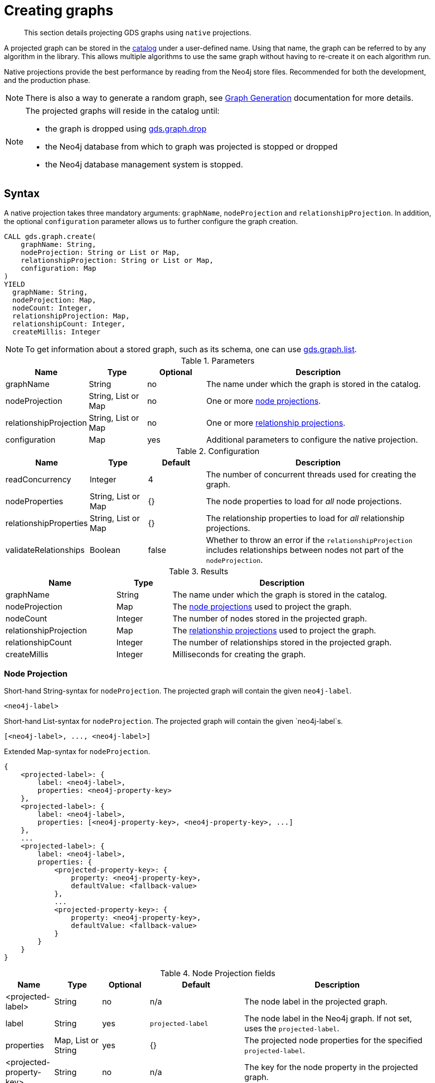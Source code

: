 [[catalog-graph-create]]
= Creating graphs

[abstract]
--
This section details projecting GDS graphs using `native` projections.
--

A projected graph can be stored in the <<graph-catalog-ops, catalog>> under a user-defined name.
Using that name, the graph can be referred to by any algorithm in the library.
This allows multiple algorithms to use the same graph without having to re-create it on each algorithm run.

Native projections provide the best performance by reading from the Neo4j store files.
Recommended for both the development, and the production phase.


[NOTE]
--
There is also a way to generate a random graph, see <<graph-generation, Graph Generation>> documentation for more details.
--

[NOTE]
--
The projected graphs will reside in the catalog until:

- the graph is dropped using <<catalog-graph-drop, gds.graph.drop>>
- the Neo4j database from which to graph was projected is stopped or dropped
- the Neo4j database management system is stopped.
--


[[graph-create-native-syntax]]
== Syntax

A native projection takes three mandatory arguments: `graphName`, `nodeProjection` and `relationshipProjection`.
In addition, the optional `configuration` parameter allows us to further configure the graph creation.

[.graph-create-syntax]
--
[source, cypher, role=noplay]
----
CALL gds.graph.create(
    graphName: String,
    nodeProjection: String or List or Map,
    relationshipProjection: String or List or Map,
    configuration: Map
)
YIELD
  graphName: String,
  nodeProjection: Map,
  nodeCount: Integer,
  relationshipProjection: Map,
  relationshipCount: Integer,
  createMillis: Integer
----

NOTE: To get information about a stored graph, such as its schema, one can use <<catalog-graph-list, gds.graph.list>>.

.Parameters
[opts="header",cols="1,1,1, 4"]
|===
| Name                  | Type                | Optional | Description
| graphName             | String              | no       | The name under which the graph is stored in the catalog.
| nodeProjection        | String, List or Map | no       | One or more <<node-projection-syntax, node projections>>.
| relationshipProjection| String, List or Map | no       | One or more <<relationship-projection-syntax, relationship projections>>.
| configuration         | Map                 | yes      | Additional parameters to configure the native projection.
|===

.Configuration
[opts="header",cols="1,1,1,4"]
|===
| Name                   | Type                  | Default | Description
| readConcurrency        | Integer               | 4       | The number of concurrent threads used for creating the graph.
| nodeProperties         | String, List or Map   | {}      | The node properties to load for _all_ node projections.
| relationshipProperties | String, List or Map   | {}      | The relationship properties to load for _all_ relationship projections.
| validateRelationships  | Boolean               | false   | Whether to throw an error if the `relationshipProjection` includes relationships between nodes not part of the `nodeProjection`.
|===

.Results
[opts="header",cols="2,1,4"]
|===
| Name                   | Type     | Description
| graphName              | String   | The name under which the graph is stored in the catalog.
| nodeProjection         | Map      | The <<node-projection-syntax, node projections>> used to project the graph.
| nodeCount              | Integer  | The number of nodes stored in the projected graph.
| relationshipProjection | Map      | The <<relationship-projection-syntax, relationship projections>> used to project the graph.
| relationshipCount      | Integer  | The number of relationships stored in the projected graph.
| createMillis           | Integer  | Milliseconds for creating the graph.
|===
--


[[node-projection-syntax]]
=== Node Projection

.Short-hand String-syntax for `nodeProjection`. The projected graph will contain the given `neo4j-label`.
----
<neo4j-label>
----

.Short-hand List-syntax for `nodeProjection`. The projected graph will contain the given `neo4j-label`s.
----
[<neo4j-label>, ..., <neo4j-label>]
----

.Extended Map-syntax for `nodeProjection`.
----
{
    <projected-label>: {
        label: <neo4j-label>,
        properties: <neo4j-property-key>
    },
    <projected-label>: {
        label: <neo4j-label>,
        properties: [<neo4j-property-key>, <neo4j-property-key>, ...]
    },
    ...
    <projected-label>: {
        label: <neo4j-label>,
        properties: {
            <projected-property-key>: {
                property: <neo4j-property-key>,
                defaultValue: <fallback-value>
            },
            ...
            <projected-property-key>: {
                property: <neo4j-property-key>,
                defaultValue: <fallback-value>
            }
        }
    }
}
----

.Node Projection fields
[opts="header",cols="1,1,1,2,4"]
|===
| Name                     | Type                               | Optional | Default                  | Description
| <projected-label>        | String                             |  no      | n/a                      | The node label in the projected graph.
| label                    | String                             |  yes     | `projected-label`        | The node label in the Neo4j graph. If not set, uses the `projected-label`.
| properties               | Map, List or String                |  yes     | {}                       | The projected node properties for the specified `projected-label`.
| <projected-property-key> | String                             |  no      | n/a                      | The key for the node property in the projected graph.
| property                 | String                             |  yes     | `projected-property-key` | The node property key in the Neo4j graph. If not set, uses the `projected-property-key`.
.4+^.^| defaultValue       | Float                        .4+^.^|  yes     | `Double.NaN`          .4+| The default value if the property is not defined for a node.
|Float[]   | null
|Integer   |`Integer.MIN_VALUE`
|Integer[] | null
|===

When node properties are projected into the graph, these can be used as weights to run an algorithm on a <<introduction-unweighted, weighted graph>>.
Typically, this will need algorithm configuration using the <<common-configuration-node-weight-property, nodeWeightProperty>> configuration parameter.


[[relationship-projection-syntax]]
=== Relationship Projection

.Short-hand String-syntax for `relationshipProjection`. The projected graph will contain the given `neo4j-type`.
----
<neo4j-type>
----

.Short-hand List-syntax for `relationshipProjection`. The projected graph will contain the given `neo4j-type`s.
----
[<neo4j-type>, ..., <neo4j-type>]
----

.Extended Map-syntax for `relationshipProjection`.
----
{
    <projected-type>: {
        type: <neo4j-type>,
        orientation: <orientation>,
        aggregation: <aggregation-type>,
        properties: <neo4j-property-key>
    },
    <projected-type>: {
        type: <neo4j-type>,
        orientation: <orientation>,
        aggregation: <aggregation-type>,
        properties: [<neo4j-property-key>, <neo4j-property-key>]
    },
    ...
    <projected-type>: {
        type: <neo4j-type>,
        orientation: <orientation>,
        aggregation: <aggregation-type>,
        properties: {
            <projected-property-key>: {
                property: <neo4j-property-key>,
                defaultValue: <fallback-value>,
                aggregation: <aggregation-type>
            },
            ...
            <projected-property-key>: {
                property: <neo4j-property-key>,
                defaultValue: <fallback-value>,
                aggregation: <aggregation-type>
            }
        }
    }
}
----

.Relationship Projection fields
[opts="header",cols="2,1,1,3,4"]
|===
| Name                      | Type                | Optional | Default                  | Description
| <projected-type>          | String              |  no      | n/a                      | The name of the relationship type in the projected graph.
| type                      | String              |  yes     | `projected-type`         | The relationship type in the Neo4j graph.
| orientation               | String              |  yes     |  `NATURAL`               | Denotes how Neo4j relationships are represented in the projected graph. Allowed values are `NATURAL`, `UNDIRECTED`, `REVERSE`.
| aggregation               | String              |  no      |  `NONE`                  | Handling of parallel relationships. Allowed values are `NONE`, `MIN`, `MAX`, `SUM`, `SINGLE`, `COUNT`.
| properties                | Map, List or String |  yes     |  {}                      | The projected relationship properties for the specified `projected-type`.
| <projected-property-key>  | String              |  no      | n/a                      | The key for the relationship property in the projected graph.
| property                  | String              |  yes     | `projected-property-key` | The node property key in the Neo4j graph. If not set, uses the `projected-property-key`.
| defaultValue              | Float or Integer    |  yes     |  `Double.NaN`            | The default value if the property is not defined for a node.
|===

Using the `orientation` field will control whether the resulting graph is directed or undirected.
Any combination of `NATURAL` and `REVERSE` will create a <<introduction-directed, directed graph>>.
This is the case also when the same source relationships are used in both of these orientations, resulting in a projected graph where each relationship is represented in either direction.
In order to communicate to an algorithm that an <<introduction-undirected, undirected graph>> is used, the `UNDIRECTED` orientation should be specified on the relationship projections.
It is not recommended to mix `UNDIRECTED` orientations with the other two types.

When relationship properties are projected into the graph, these can be used as weights to run an algorithm on a <<introduction-unweighted, weighted graph>>.
Typically, this will need algorithm configuration using the <<common-configuration-relationship-weight-property, relationshipWeightProperty>> configuration parameter.


[[graph-create-examples]]
== Examples

In order to demonstrate the GDS Graph Create capabilities we are going to create a small social network graph in Neo4j.
The example graph looks like this:

image::example-graphs/graph-create-example.svg[Visualization of the example graph,align="center"]

.The following Cypher statement will create the example graph in the Neo4j database:
[source, cypher, role=noplay setup-query]
----
CREATE
  (florentin:Person { name: 'Florentin', age: 16 }),
  (adam:Person { name: 'Adam', age: 18 }),
  (veselin:Person { name: 'Veselin', age: 20, ratings: [5.0] }),
  (hobbit:Book { name: 'The Hobbit', isbn: 1234, numberOfPages: 310, ratings: [1.0, 2.0, 3.0, 4.5] }),
  (frankenstein:Book { name: 'Frankenstein', isbn: 4242, price: 19.99 }),

  (florentin)-[:KNOWS { since: 2010 }]->(adam),
  (florentin)-[:KNOWS { since: 2018 }]->(veselin),
  (florentin)-[:READ { numberOfPages: 4 }]->(hobbit),
  (florentin)-[:READ { numberOfPages: 42 }]->(hobbit),
  (adam)-[:READ { numberOfPages: 30 }]->(hobbit),
  (veselin)-[:READ]->(frankenstein)
----

[[graph-create-example-single-label-type]]
=== Simple graph

A simple graph is a graph with only one node label and relationship type, i.e., a monopartite graph.
We are going to start with demonstrating how to load a simple graph by projecting only the `Person` node label and `KNOWS` relationship type.

[role=query-example]
--
.Project `Person` nodes and `KNOWS` relationships:
[source, cypher, role=noplay]
----
CALL gds.graph.create(
  'persons',            // <1>
  'Person',             // <2>
  'KNOWS'               // <3>
)
YIELD
  graphName AS graph, nodeProjection, nodeCount AS nodes, relationshipProjection, relationshipCount AS rels
----
<1> The name of the graph. Afterwards, `persons` can be used to run algorithms or manage the graph.
<2> The nodes to be projected. In this example, the nodes with the `Person` label.
<3> The relationships to be projected. In this example, the relationships of type `KNOWS`.

.Results
[opts="header", cols="1,3m,1,3m,1m"]
|===
| graph     | nodeProjection                         | nodes  | relationshipProjection                                                        | rels
| "persons" | {Person={label=Person, properties={}}} | 3      | {KNOWS={orientation=NATURAL, aggregation=DEFAULT, type=KNOWS, properties={}}} | 2
|===
--

In the example above, we used a short-hand syntax for the node and relationship projection.
The used projections are internally expanded to the full `Map` syntax as shown in the `Results` table.
In addition, we can see the projected in-memory graph contains three `Person` nodes, and the two `KNOWS` relationships.


=== Multi-graph

A multi-graph is a graph with multiple node labels and relationship types.

To project multiple node labels and relationship types, we can adjust the projections as follows:

[role=query-example]
--
.Project `Person` and `Book` nodes and `KNOWS` and `READ` relationships:
[source, cypher, role=noplay]
----
CALL gds.graph.create(
  'personsAndBooks',    // <1>
  ['Person', 'Book'],   // <2>
  ['KNOWS', 'READ']     // <3>
)
YIELD
  graphName AS graph, nodeProjection, nodeCount AS nodes, relationshipCount AS rels
----
<1> Projects a graph under the name `personsAndBooks`.
<2> The nodes to be projected. In this example, the nodes with a `Person` or `Book` label.
<3> The relationships to be projected. In this example, the relationships of type `KNOWS` or `READ`.

.Results
[opts="header", cols="1,3m,1m,1m"]
|===
| graph             | nodeProjection                                                           | nodes  | rels
| "personsAndBooks" | {Book={label=Book, properties={}}, Person={label=Person, properties={}}} | 5      | 6
|===
--

In the example above, we used a short-hand syntax for the node and relationship projection.
The used projections are internally expanded to the full `Map` syntax as shown for the `nodeProjection` in the Results table.
In addition, we can see the projected in-memory graph contains five nodes, and the two relationships.


=== Relationship orientation

By default, relationships are loaded in the same orientation as stored in the Neo4j db.
In GDS, we call this the `NATURAL` orientation.
Additionally, we provide the functionality to load the relationships in the `REVERSE` or even `UNDIRECTED` orientation.

[role=query-example]
--
.Project `Person` nodes and undirected `KNOWS` relationships:
[source, cypher, role=noplay]
----
CALL gds.graph.create(
  'undirectedKnows',                    // <1>
  'Person',                             // <2>
  {KNOWS: {orientation: 'UNDIRECTED'}}  // <3>
)
YIELD
  graphName AS graph,
  relationshipProjection AS knowsProjection,
  nodeCount AS nodes,
  relationshipCount AS rels
----
<1> Projects a graph under the name `undirectedKnows`.
<2> The nodes to be projected. In this example, the nodes with the Person label.
<3> Projects relationships with type `KNOWS` and specifies that they should be `UNDIRECTED` by using the `orientation` parameter.

.Results
[opts="header", cols="1,3m,1m,1m"]
|===
| graph             | knowsProjection                                                                  | nodes  | rels
| "undirectedKnows" | {KNOWS={orientation=UNDIRECTED, aggregation=DEFAULT, type=KNOWS, properties={}}} | 3      | 4
|===
--

To specify the orientation, we need to write the `relationshipProjection` with the extended Map-syntax.
Projecting the `KNOWS` relationships `UNDIRECTED`, loads each relationship in both directions.
Thus, the `undirectedKnows` graph contains four relationships, twice as many as the `persons` graph in <<graph-create-example-single-label-type>>.


[[node-properties-example]]
=== Node properties

To project node properties, we can either use the `nodeProperties` configuration parameter for shared properties, or extend an individual `nodeProjection` for a specific label.

[role=query-example, group=node-properties]
--
.Project `Person` and `Book` nodes and `KNOWS` and `READ` relationships:
[source, cypher, role=noplay]
----
CALL gds.graph.create(
  'graphWithProperties',                                // <1>
  {                                                     // <2>
    Person: {properties: 'age'},                        // <3>
    Book: {properties: {price: {defaultValue: 5.0}}}    // <4>
  },
  ['KNOWS', 'READ'],                                    // <5>
  {nodeProperties: 'ratings'}                           // <6>
)
YIELD
  graphName, nodeProjection, nodeCount AS nodes, relationshipCount AS rels
RETURN graphName, nodeProjection.Book AS bookProjection, nodes, rels
----
<1> Projects a graph under the name `graphWithProperties`.
<2> Use the expanded node projection syntax.
<3> Projects nodes with the `Person` label and their `age` property.
<4> Projects nodes with the `Book` label and their `price` property. Each `Book` that doesn't have the `price` property will get the `defaultValue` of `5.0`.
<5> The relationships to be projected. In this example, the relationships of type `KNOWS` or `READ`.
<6> The global configuration, projects node property `rating` on each of the specified labels.

.Results
[opts="header", cols="1,3m,1m,1m"]
|===
| graphName             | bookProjection                                                           | nodes  | rels
| "graphWithProperties" | {label=Book, properties={price={defaultValue=5.0, property=price}, ratings={defaultValue=null, property=ratings}}} | 5      | 6
|===
--

The projected `graphWithProperties` graph contains five nodes and six relationships.
In the returned `bookProjection` we can observe, the node properties `price` and `ratings` are loaded for `Books`.

NOTE: GDS currently only supports loading numeric properties.

Further, the `price` property has a default value of `5.0`.
Not every book has a price specified in the example graph.
In the following we check if the price was correctly projected:

[role=query-example, group=node-properties]
--
.Verify the ratings property of Adam in the projected graph:
[source, cypher, role=noplay]
----
MATCH (n:Book)
RETURN n.name AS name, gds.util.nodeProperty('graphWithProperties', id(n), 'price') as price
ORDER BY price
----

.Results
[opts="header", cols="1,1"]
|===
| name          | price
| "The Hobbit"  | 5.0
| "Frankenstein"| 19.99
|===
--

We can see, that the price was projected with the Hobbit having the default price of 5.0.


=== Relationship properties

Analogous to node properties, we can either use the `relationshipProperties` configuration parameter or extend an individual `relationshipProjection` for a specific type.

[role=query-example, group=rel-properties]
--
.Project `Person` and `Book` nodes and `READ` relationships with `numberOfPages` property:
[source, cypher, role=noplay]
----
CALL gds.graph.create(
  'readWithProperties',                     // <1>
  ['Person', 'Book'],                       // <2>
  {                                         // <3>
    READ: { properties: "numberOfPages" }   // <4>
  }
)
YIELD
  graphName AS graph,
  relationshipProjection AS readProjection,
  nodeCount AS nodes,
  relationshipCount AS rels
----
<1> Projects a graph under the name `readWithProperties`.
<2> The nodes to be projected. In this example, the nodes with a `Person` or `Book` label.
<3> Use the expanded relationship projection syntax.
<4> Project relationships of type `READ` and their `numberOfPages` property.

.Results
[opts="header", cols="1,3m,1m,1m"]
|===
| graph                | readProjection                                                                                                                                            | nodes  | rels
| "readWithProperties" | {READ={orientation=NATURAL, aggregation=DEFAULT, type=READ, properties={numberOfPages={defaultValue=null, property=numberOfPages, aggregation=DEFAULT}}}} | 5      | 4
|===
--

Next, we will verify that the relationship property `numberOfPages` were correctly loaded.

[role=query-example, group=rel-properties]
--
.Stream the relationship property `numberOfPages` of the projected graph:
[source, cypher, role=noplay]
----
CALL gds.graph.streamRelationshipProperty('readWithProperties', 'numberOfPages')
YIELD sourceNodeId, targetNodeId, propertyValue AS numberOfPages
RETURN
  gds.util.asNode(sourceNodeId).name AS person,
  gds.util.asNode(targetNodeId).name AS book,
  numberOfPages
ORDER BY person ASC, numberOfPages DESC
----

.Results
[opts="header", cols="1,1,1"]
|===
| person      | book                 | numberOfPages
| "Adam"      |  "The Hobbit"        | 30.0
| "Florentin" |  "The Hobbit"        | 42.0
| "Florentin" |  "The Hobbit"        | 4.0
| "Veselin"   |  "Frankenstein"      | NaN
|===
--

We can see, that the `numberOfPages` property is loaded. The default property value is `Double.NaN` and could be changed using the Map-Syntax the same as for node properties in <<node-properties-example>>.


=== Parallel relationships

Neo4j supports parallel relationships, i.e., multiple relationships between two nodes.
By default, GDS preserves parallel relationships.
For some algorithms, we want the projected graph to contain at most one relationship between two nodes.

We can specify how parallel relationships should be aggregated into a single relationship via the `aggregation` parameter in a relationship projection.

For graphs without relationship properties, we can use the `COUNT` aggregation.
If we do not need the count, we could use the `SINGLE` aggregation.

// special case: COUNT example
[role=query-example, group=count-aggregate]
--
.Project `Person` and `Book` nodes and `COUNT` aggregated `READ` relationships:
[source, cypher, role=noplay]
----
CALL gds.graph.create(
  'readCount',                      // <1>
  ['Person', 'Book'],               // <2>
  {
    READ: {                         // <3>
      properties: {
        numberOfReads: {            // <4>
          property: '*',            // <5>
          aggregation: 'COUNT'      // <6>
        }
      }
    }
  }
)
YIELD
  graphName AS graph,
  relationshipProjection AS readProjection,
  nodeCount AS nodes,
  relationshipCount AS rels
----
<1> Projects a graph under the name `readCount`.
<2> The nodes to be projected. In this example, the nodes with a `Person` or `Book` label.
<3> Project relationships of type `READ`.
<4> Project relationship property `numberOfReads`.
<5> A placeholder, signaling that the value of the relationship property is derived and not based on Neo4j property.
<6> The aggregation type. In this example, `COUNT` results in the value of the property being the number of parallel relationships.

.Results
[opts="header", cols="1,3m,1m,1m"]
|===
| graph      | readProjection                                                                  | nodes  | rels
| "readCount" | {READ={orientation=NATURAL, aggregation=DEFAULT, type=READ, properties={numberOfReads={defaultValue=null, property=*, aggregation=COUNT}}}} | 5      | 3
|===
--

Next, we will verify that the `READ` relationships were correctly aggregated.

[role=query-example, group=count-aggregate]
--
.Stream the relationship property `numberOfReads` of the projected graph:
[source, cypher, role=noplay]
----
CALL gds.graph.streamRelationshipProperty('readCount', 'numberOfReads')
YIELD sourceNodeId, targetNodeId, propertyValue AS numberOfReads
RETURN
  gds.util.asNode(sourceNodeId).name AS person,
  gds.util.asNode(targetNodeId).name AS book,
  numberOfReads
ORDER BY numberOfReads DESC, person
----

.Results
[opts="header", cols="1,1,1"]
|===
| person      | book                  | numberOfReads
| "Florentin" |  "The Hobbit"        | 2.0
| "Adam"      |  "The Hobbit"        | 1.0
| "Veselin"   |  "Frankenstein"      | 1.0
|===
--

We can see, that the two READ relationships between Florentin, and the Hobbit result in `2` numberOfReads.


=== Parallel relationships with properties

For graphs with relationship properties we can also use other aggregations.

[role=query-example, group=sum-aggregate]
--
.Project `Person` and `Book` nodes and aggregated `READ` relationships by summing the `numberOfPages`:
[source, cypher, role=noplay]
----
CALL gds.graph.create(
  'readSums',                                                   // <1>
  ['Person', 'Book'],                                           // <2>
  {READ: {properties: {numberOfPages: {aggregation: 'SUM'}}}}   // <3>
)
YIELD
  graphName AS graph,
  relationshipProjection AS readProjection,
  nodeCount AS nodes,
  relationshipCount AS rels
----
<1> Projects a graph under the name `readSums`.
<2> The nodes to be projected. In this example, the nodes with a `Person` or `Book` label.
<3> Project relationships of type `READ`. Aggregation type `SUM` results in a projected `numberOfPages` property with its value being the sum of the `numberOfPages` properties of the parallel relationships.

.Results
[opts="header", cols="1,3m,1m,1m"]
|===
| graph      | readProjection                                                                  | nodes  | rels
| "readSums" | {READ={orientation=NATURAL, aggregation=DEFAULT, type=READ, properties={numberOfPages={defaultValue=null, property=numberOfPages, aggregation=SUM}}}} | 5      | 3
|===
--

Next, we will verify that the relationship property `numberOfPages` was correctly aggregated.

[role=query-example, group=sum-aggregate]
--
.Stream the relationship property `numberOfPages` of the projected graph:
[source, cypher, role=noplay]
----
CALL gds.graph.streamRelationshipProperty('readSums', 'numberOfPages')
YIELD
  sourceNodeId, targetNodeId, propertyValue AS numberOfPages
RETURN
  gds.util.asNode(sourceNodeId).name AS person,
  gds.util.asNode(targetNodeId).name AS book,
  numberOfPages
ORDER BY numberOfPages DESC, person
----

.Results
[opts="header", cols="1,1,1"]
|===
| person      | book                 | numberOfPages
| "Florentin" |  "The Hobbit"        | 46.0
| "Adam"      |  "The Hobbit"        | 30.0
| "Veselin"   |  "Frankenstein"      | 0.0
|===
--

We can see, that the two READ relationships between Florentin and the Hobbit sum up to `46` numberOfReads.


=== Validate relationships flag

As mentioned in the <<graph-create-native-syntax, syntax section>>, the `validateRelationships` flag controls whether an error will be raised when attempting to create a relationship where either the source or target node is not present in the <<node-projection-syntax, node projection>>.
Note that even if the flag is set to `false` such a relationship will still not be created but the loading process will not be aborted.

We can simulate such a case with the <<graph-create-examples, graph present in the Neo4j database>>:

--
.Project `READ` and `KNOWS` relationships but only `Person` nodes, with `validateRelationships` set to true:
[source, cypher]
----
CALL gds.graph.create(
  'danglingRelationships',
  'Person',
  ['READ', 'KNOWS'],
  {
    validateRelationships: true
  }
)
YIELD
  graphName AS graph,
  relationshipProjection AS readProjection,
  nodeCount AS nodes,
  relationshipCount AS rels
----

.Results
----
org.neo4j.graphdb.QueryExecutionException: Failed to invoke procedure `gds.graph.create`: Caused by: java.lang.IllegalArgumentException: Failed to load a relationship because its target-node with id 3 is not part of the node query or projection. To ignore the relationship, set the configuration parameter `validateRelationships` to false.
----
--

We can see that the above query resulted in an exception being thrown.
The exception message will provide information about the specific node id that was missing, which will help debugging underlying problems.
